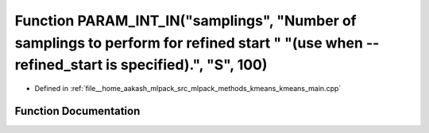 .. _exhale_function_kmeans__main_8cpp_1aa31482635d0d6fd807504fc841503742:

Function PARAM_INT_IN("samplings", "Number of samplings to perform for refined start " "(use when --refined_start is specified).", "S", 100)
============================================================================================================================================

- Defined in :ref:`file__home_aakash_mlpack_src_mlpack_methods_kmeans_kmeans_main.cpp`


Function Documentation
----------------------


.. doxygenfunction:: PARAM_INT_IN("samplings", "Number of samplings to perform for refined start " "(use when --refined_start is specified).", "S", 100)
